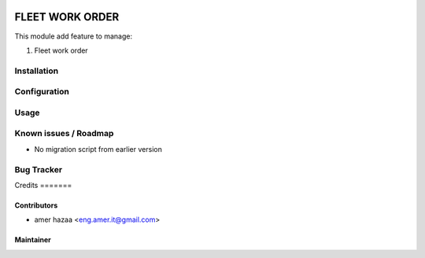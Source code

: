 .. image:: https://img.shields.io/badge/licence-AGPL--3-blue.svg
   :target: http://www.gnu.org/licenses/agpl-3.0-standalone.html
   :alt: License: AGPL-3

================
FLEET WORK ORDER
================

This module add feature to manage:

1. Fleet work order

Installation
============
 
Configuration
=============


Usage
=====


Known issues / Roadmap
======================
* No migration script from earlier version


Bug Tracker
===========

\
Credits
=======


Contributors
------------

* amer hazaa <eng.amer.it@gmail.com>

Maintainer
----------

.. image:: https://infosec.cu/logo.png
   :alt: infoSec Yemen
   :target: https:/infosec.us

